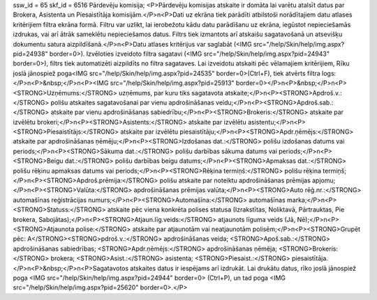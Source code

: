ssw_id = 65skf_id = 6516Pārdevēju komisija;<P>Pārdevēju komisijas atskaite ir domāta lai varētu atalsīt datus par Brokera, Asistenta un Piesaistītāja komisijām.</P>\n<P>Dati uz ekrāna tiek parādīti atbilstoši norādītajiem datu atlases kritērijiem filtra ekrāna formā. Filtru var uzlikt, lai ierobežotu kādu datu parādīšanu uz ekrāna, iegūstot nepieciešamās izdrukas, vai arī ātrāk sameklētu nepieciešamos datus. Filtrs tiek izmantots arī atskaišu sagatavošanā un atsevišķu dokumentu satura aizpildīšanā.</P>\n<P>Datu atlases kritērijus var saglabāt (<IMG src="/help/Skin/help/img.aspx?pid=24938" border=0>). Izvēloties izveidoto filtra sagatavi (<IMG src="/help/Skin/help/img.aspx?pid=24943" border=0>), filtrs tiek automatizēti aizpildīts no filtra sagataves. Lai izveidotu atskaiti pēc vēlamajiem kritērijiem, Rīku joslā jānospiež poga<IMG src="/help/Skin/help/img.aspx?pid=24535" border=0>(Ctrl+F), tiek atvērts filtra logs:</P>\n<P>&nbsp;</P>\n<P><IMG src="/help/Skin/help/img.aspx?pid=25913" border=0></P>\n<P>&nbsp;</P>\n<P><STRONG>Uzņēmums:</STRONG> uzņēmums, par kuru tiks sagatavota atskaite;</P>\n<P><STRONG>Apdroš.v.:</STRONG> polišu atskaites sagatavošanai par vienu apdrošināšanas veidu;</P>\n<P><STRONG>Apdroš.sab.:</STRONG> atskaite par vienu apdrošināšanas sabiedrību;</P>\n<P><STRONG>Brokeris:</STRONG> atskaite par izvēlētu brokeri;</P>\n<P><STRONG>Asistents:</STRONG> atskaite par izvēlētu asistentu;</P>\n<P><STRONG>Piesaistītājs:</STRONG> atskaite par izvēlētu piesaistītāju;</P>\n<P><STRONG>Apdr.ņēmējs:</STRONG> atskaite par apdrošināšanas ņēmēju;</P>\n<P><STRONG>Izdošanas dat.:</STRONG> polišu izdošanas datums vai periods;</P>\n<P><STRONG>Sākuma dat.:</STRONG> polišu darbības sākuma datums vai periods;</P>\n<P><STRONG>Beigu dat.:</STRONG> polišu darbības beigu datums;</P>\n<P><STRONG>Apmaksas dat.:</STRONG> polišu rēķinu apmaksas datums vai periods;</P>\n<P><STRONG>Rēķina termiņš:</STRONG> polišu rēķina termiņš;</P>\n<P><STRONG>Apdroš.prēmija:</STRONG> polišu atskaite par noteiktu apdrošināšanas prēmijas apjomu;</P>\n<P><STRONG>Valūta:</STRONG> apdrošināšanas prēmijas valūta;</P>\n<P><STRONG>Auto rēģ.nr.:</STRONG> automašīnas reģistrācijas numurs;</P>\n<P><STRONG>Automašīna:</STRONG> automašīnas marka;</P>\n<P><STRONG>Statuss:</STRONG> atskaite pēc viena konkrēta polises statusa (Izrakstītas, Noliktavā, Pārtrauktas, Pie brokera, Sabojātas);</P>\n<P><STRONG>Atjaun.līg.veids:</STRONG> atjaunots līguma veids (Jā, Nē);</P>\n<P><STRONG>Atjaunota polise:</STRONG> atskaite par atjaunotām vai neatjaunotām polisēm;</P>\n<P><STRONG>Grupēt pēc: A</STRONG><STRONG>pdroš.v.:</STRONG> apdrošināšanas veida; <STRONG>Apoš.sab.:</STRONG> apdrošināšanas sabiedrības; <STRONG>Apdr.ņēmējs:</STRONG> apdrošināšanas ņēmēja; <STRONG>Brokeris:</STRONG> brokera; <STRONG>Asist.:</STRONG> asistenta; <STRONG>Piesaist.:</STRONG> piesaistītāja.</P>\n<P>&nbsp;</P>\n<P>Sagatavotos atskaites datus ir iespējams arī izdrukāt. Lai drukātu datus, rīko joslā jānospiež poga <IMG src="/help/Skin/help/img.aspx?pid=24944" border=0> (Ctrl+P), un tad poga <IMG src="/help/Skin/help/img.aspx?pid=25620" border=0>.</P>
